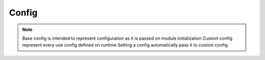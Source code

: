 Config
======

.. NOTE::
    Base config is intended to represent configuration as it is passed on module initialization
    Custom config represent every use config defined on runtime
    Setting a config automatically pass it to custom config

.. js:autoclass:: obsidian/src/config.Config
   :short-name:
   :members: get, set, dump, load, *
